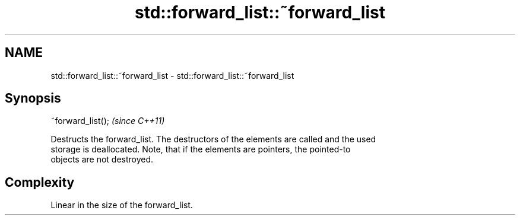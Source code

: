 .TH std::forward_list::~forward_list 3 "2021.11.17" "http://cppreference.com" "C++ Standard Libary"
.SH NAME
std::forward_list::~forward_list \- std::forward_list::~forward_list

.SH Synopsis
   ~forward_list();  \fI(since C++11)\fP

   Destructs the forward_list. The destructors of the elements are called and the used
   storage is deallocated. Note, that if the elements are pointers, the pointed-to
   objects are not destroyed.

.SH Complexity

   Linear in the size of the forward_list.
